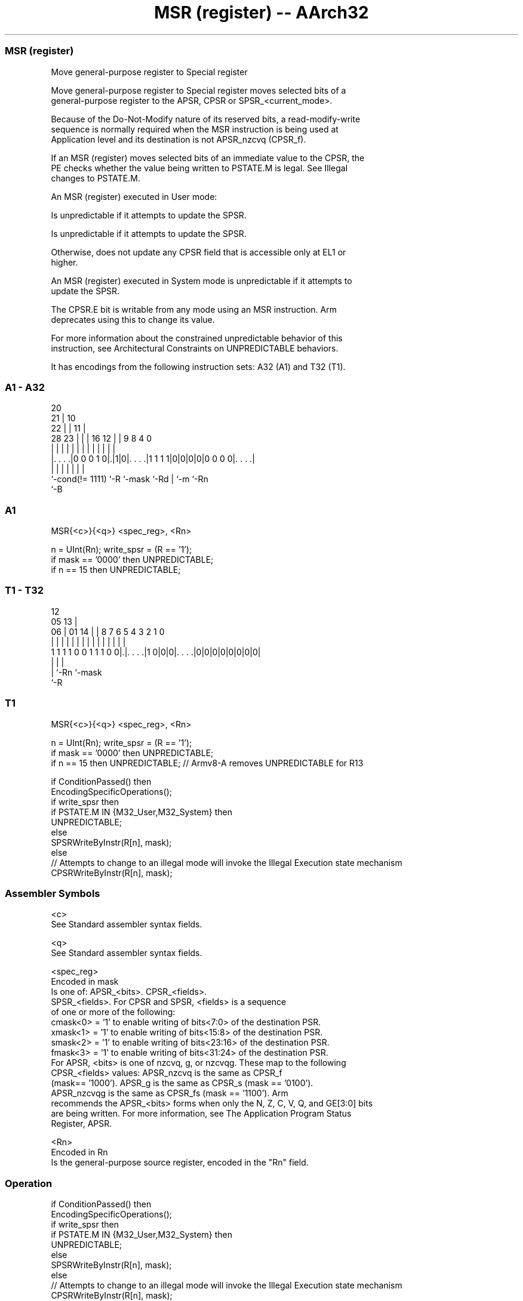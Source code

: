 .nh
.TH "MSR (register) -- AArch32" "7" " "  "instruction" "general"
.SS MSR (register)
 Move general-purpose register to Special register

 Move general-purpose register to Special register moves selected bits of a
 general-purpose register to the APSR, CPSR or SPSR_<current_mode>.

 Because of the Do-Not-Modify nature of its reserved bits, a read-modify-write
 sequence is normally required when the MSR instruction is being used at
 Application level and its destination is not APSR_nzcvq (CPSR_f).

 If an MSR (register) moves selected bits of an immediate value to the CPSR, the
 PE checks whether the value being written to PSTATE.M is legal. See Illegal
 changes to PSTATE.M.

 An MSR (register) executed in User mode:

 Is unpredictable if it attempts to update the SPSR.

 Is unpredictable if it attempts to update the SPSR.

 Otherwise, does not update any CPSR field that is accessible only at EL1 or
 higher.


 An MSR (register) executed in System mode is unpredictable if it attempts to
 update the SPSR.

 The CPSR.E bit is writable from any mode using an MSR instruction.  Arm
 deprecates using this to change its value.

 For more information about the constrained unpredictable behavior of this
 instruction, see Architectural Constraints on UNPREDICTABLE behaviors.


It has encodings from the following instruction sets:  A32 (A1) and  T32 (T1).

.SS A1 - A32
 
                         20                                        
                       21 |                  10                    
                     22 | |                11 |                    
         28        23 | | |      16      12 | | 9 8       4       0
          |         | | | |       |       | | | | |       |       |
  |. . . .|0 0 0 1 0|.|1|0|. . . .|1 1 1 1|0|0|0|0|0 0 0 0|. . . .|
  |                 |     |       |           | |         |
  `-cond(!= 1111)   `-R   `-mask  `-Rd        | `-m       `-Rn
                                              `-B
  
  
 
.SS A1
 
 MSR{<c>}{<q>} <spec_reg>, <Rn>
 
 n = UInt(Rn);  write_spsr = (R == '1');
 if mask == '0000' then UNPREDICTABLE;
 if n == 15 then UNPREDICTABLE;
.SS T1 - T32
 
                                                                   
                                         12                        
                         05            13 |                        
                       06 |      01  14 | |       8 7 6 5 4 3 2 1 0
                        | |       |   | | |       | | | | | | | | |
   1 1 1 1 0 0 1 1 1 0 0|.|. . . .|1 0|0|0|. . . .|0|0|0|0|0|0|0|0|
                        | |               |
                        | `-Rn            `-mask
                        `-R
  
  
 
.SS T1
 
 MSR{<c>}{<q>} <spec_reg>, <Rn>
 
 n = UInt(Rn);  write_spsr = (R == '1');
 if mask == '0000' then UNPREDICTABLE;
 if n == 15 then UNPREDICTABLE; // Armv8-A removes UNPREDICTABLE for R13
 
 if ConditionPassed() then
     EncodingSpecificOperations();
     if write_spsr then
         if PSTATE.M IN {M32_User,M32_System} then
             UNPREDICTABLE;
         else
             SPSRWriteByInstr(R[n], mask);
     else
         // Attempts to change to an illegal mode will invoke the Illegal Execution state mechanism
         CPSRWriteByInstr(R[n], mask);
 

.SS Assembler Symbols

 <c>
  See Standard assembler syntax fields.

 <q>
  See Standard assembler syntax fields.

 <spec_reg>
  Encoded in mask
  Is one of:                        APSR_<bits>.             CPSR_<fields>.
  SPSR_<fields>.                      For CPSR and SPSR, <fields> is a sequence
  of one or more of the following:
  cmask<0> = '1' to enable writing of bits<7:0> of the destination PSR.
  xmask<1> = '1' to enable writing of bits<15:8> of the destination PSR.
  smask<2> = '1' to enable writing of bits<23:16> of the destination PSR.
  fmask<3> = '1' to enable writing of bits<31:24> of the destination PSR.
  For APSR, <bits> is one of nzcvq, g, or nzcvqg. These map to the following
  CPSR_<fields> values:                        APSR_nzcvq is the same as CPSR_f
  (mask== '1000').             APSR_g is the same as CPSR_s (mask == '0100').
  APSR_nzcvqg is the same as CPSR_fs (mask == '1100').                      Arm
  recommends the APSR_<bits> forms when only the N, Z, C, V, Q, and GE[3:0] bits
  are being written. For more information, see The Application Program Status
  Register, APSR.

 <Rn>
  Encoded in Rn
  Is the general-purpose source register, encoded in the "Rn" field.



.SS Operation

 if ConditionPassed() then
     EncodingSpecificOperations();
     if write_spsr then
         if PSTATE.M IN {M32_User,M32_System} then
             UNPREDICTABLE;
         else
             SPSRWriteByInstr(R[n], mask);
     else
         // Attempts to change to an illegal mode will invoke the Illegal Execution state mechanism
         CPSRWriteByInstr(R[n], mask);

